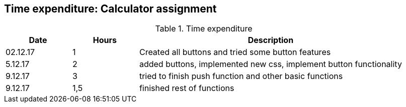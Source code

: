 == Time expenditure: Calculator assignment

[cols="1,1,4", options="header"]
.Time expenditure
|===
| Date
| Hours
| Description

| 02.12.17
| 1
| Created all buttons and tried some button features

| 5.12.17
| 2
| added buttons, implemented new css, implement button functionality

| 9.12.17
| 3
| tried to finish push function and other basic functions

| 9.12.17
| 1,5
| finished rest of functions

|===